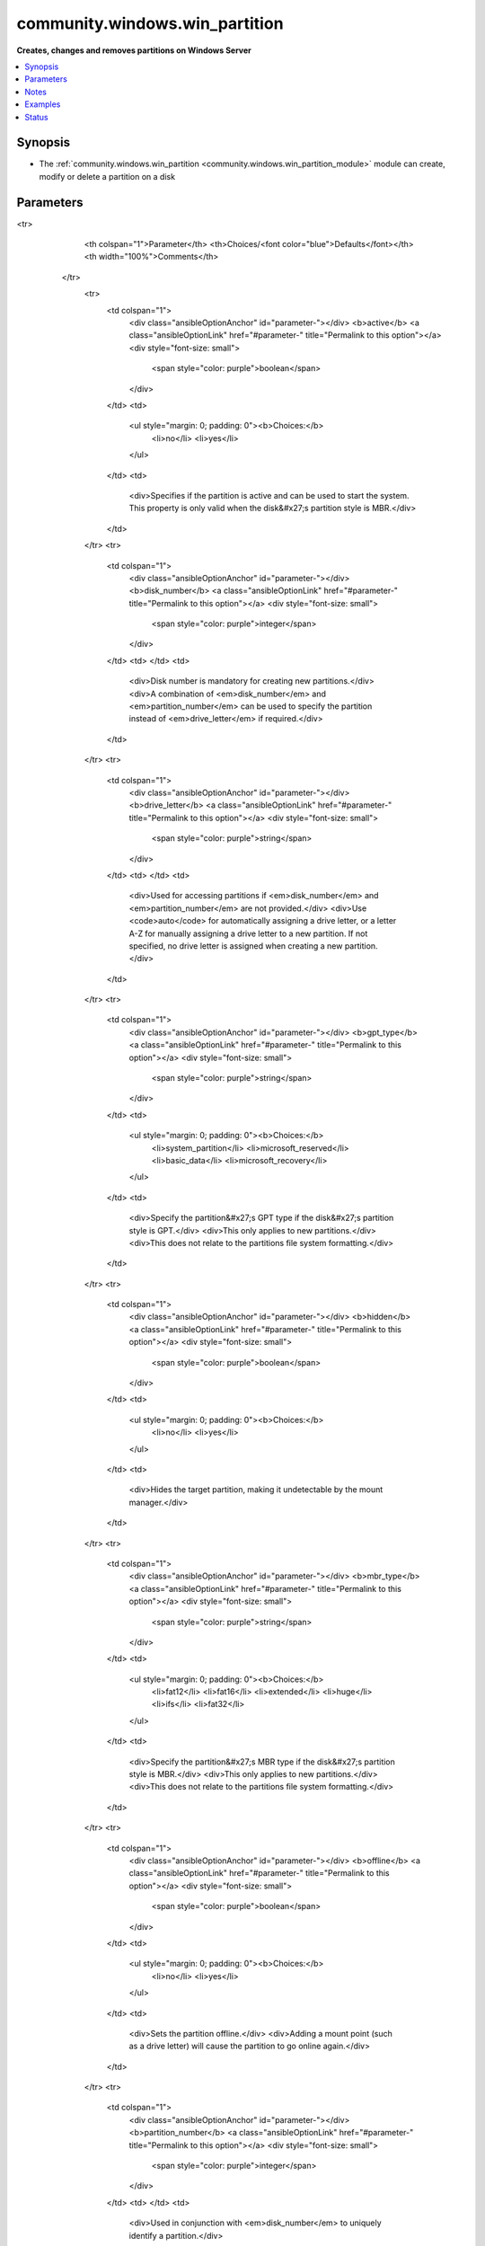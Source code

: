 .. _community.windows.win_partition_module:


*******************************
community.windows.win_partition
*******************************

**Creates, changes and removes partitions on Windows Server**



.. contents::
   :local:
   :depth: 1


Synopsis
--------
- The :ref:`community.windows.win_partition <community.windows.win_partition_module>` module can create, modify or delete a partition on a disk




Parameters
----------

.. raw:: html

    <table  border=0 cellpadding=0 class="documentation-table">
<tr>
            <th colspan="1">Parameter</th>
            <th>Choices/<font color="blue">Defaults</font></th>
            <th width="100%">Comments</th>
        </tr>
            <tr>
                <td colspan="1">
                    <div class="ansibleOptionAnchor" id="parameter-"></div>
                    <b>active</b>
                    <a class="ansibleOptionLink" href="#parameter-" title="Permalink to this option"></a>
                    <div style="font-size: small">
                        <span style="color: purple">boolean</span>
                    </div>
                </td>
                <td>
                        <ul style="margin: 0; padding: 0"><b>Choices:</b>
                                    <li>no</li>
                                    <li>yes</li>
                        </ul>
                </td>
                <td>
                        <div>Specifies if the partition is active and can be used to start the system. This property is only valid when the disk&#x27;s partition style is MBR.</div>
                </td>
            </tr>
            <tr>
                <td colspan="1">
                    <div class="ansibleOptionAnchor" id="parameter-"></div>
                    <b>disk_number</b>
                    <a class="ansibleOptionLink" href="#parameter-" title="Permalink to this option"></a>
                    <div style="font-size: small">
                        <span style="color: purple">integer</span>
                    </div>
                </td>
                <td>
                </td>
                <td>
                        <div>Disk number is mandatory for creating new partitions.</div>
                        <div>A combination of <em>disk_number</em> and <em>partition_number</em> can be used to specify the partition instead of <em>drive_letter</em> if required.</div>
                </td>
            </tr>
            <tr>
                <td colspan="1">
                    <div class="ansibleOptionAnchor" id="parameter-"></div>
                    <b>drive_letter</b>
                    <a class="ansibleOptionLink" href="#parameter-" title="Permalink to this option"></a>
                    <div style="font-size: small">
                        <span style="color: purple">string</span>
                    </div>
                </td>
                <td>
                </td>
                <td>
                        <div>Used for accessing partitions if <em>disk_number</em> and <em>partition_number</em> are not provided.</div>
                        <div>Use <code>auto</code> for automatically assigning a drive letter, or a letter A-Z for manually assigning a drive letter to a new partition. If not specified, no drive letter is assigned when creating a new partition.</div>
                </td>
            </tr>
            <tr>
                <td colspan="1">
                    <div class="ansibleOptionAnchor" id="parameter-"></div>
                    <b>gpt_type</b>
                    <a class="ansibleOptionLink" href="#parameter-" title="Permalink to this option"></a>
                    <div style="font-size: small">
                        <span style="color: purple">string</span>
                    </div>
                </td>
                <td>
                        <ul style="margin: 0; padding: 0"><b>Choices:</b>
                                    <li>system_partition</li>
                                    <li>microsoft_reserved</li>
                                    <li>basic_data</li>
                                    <li>microsoft_recovery</li>
                        </ul>
                </td>
                <td>
                        <div>Specify the partition&#x27;s GPT type if the disk&#x27;s partition style is GPT.</div>
                        <div>This only applies to new partitions.</div>
                        <div>This does not relate to the partitions file system formatting.</div>
                </td>
            </tr>
            <tr>
                <td colspan="1">
                    <div class="ansibleOptionAnchor" id="parameter-"></div>
                    <b>hidden</b>
                    <a class="ansibleOptionLink" href="#parameter-" title="Permalink to this option"></a>
                    <div style="font-size: small">
                        <span style="color: purple">boolean</span>
                    </div>
                </td>
                <td>
                        <ul style="margin: 0; padding: 0"><b>Choices:</b>
                                    <li>no</li>
                                    <li>yes</li>
                        </ul>
                </td>
                <td>
                        <div>Hides the target partition, making it undetectable by the mount manager.</div>
                </td>
            </tr>
            <tr>
                <td colspan="1">
                    <div class="ansibleOptionAnchor" id="parameter-"></div>
                    <b>mbr_type</b>
                    <a class="ansibleOptionLink" href="#parameter-" title="Permalink to this option"></a>
                    <div style="font-size: small">
                        <span style="color: purple">string</span>
                    </div>
                </td>
                <td>
                        <ul style="margin: 0; padding: 0"><b>Choices:</b>
                                    <li>fat12</li>
                                    <li>fat16</li>
                                    <li>extended</li>
                                    <li>huge</li>
                                    <li>ifs</li>
                                    <li>fat32</li>
                        </ul>
                </td>
                <td>
                        <div>Specify the partition&#x27;s MBR type if the disk&#x27;s partition style is MBR.</div>
                        <div>This only applies to new partitions.</div>
                        <div>This does not relate to the partitions file system formatting.</div>
                </td>
            </tr>
            <tr>
                <td colspan="1">
                    <div class="ansibleOptionAnchor" id="parameter-"></div>
                    <b>offline</b>
                    <a class="ansibleOptionLink" href="#parameter-" title="Permalink to this option"></a>
                    <div style="font-size: small">
                        <span style="color: purple">boolean</span>
                    </div>
                </td>
                <td>
                        <ul style="margin: 0; padding: 0"><b>Choices:</b>
                                    <li>no</li>
                                    <li>yes</li>
                        </ul>
                </td>
                <td>
                        <div>Sets the partition offline.</div>
                        <div>Adding a mount point (such as a drive letter) will cause the partition to go online again.</div>
                </td>
            </tr>
            <tr>
                <td colspan="1">
                    <div class="ansibleOptionAnchor" id="parameter-"></div>
                    <b>partition_number</b>
                    <a class="ansibleOptionLink" href="#parameter-" title="Permalink to this option"></a>
                    <div style="font-size: small">
                        <span style="color: purple">integer</span>
                    </div>
                </td>
                <td>
                </td>
                <td>
                        <div>Used in conjunction with <em>disk_number</em> to uniquely identify a partition.</div>
                </td>
            </tr>
            <tr>
                <td colspan="1">
                    <div class="ansibleOptionAnchor" id="parameter-"></div>
                    <b>partition_size</b>
                    <a class="ansibleOptionLink" href="#parameter-" title="Permalink to this option"></a>
                    <div style="font-size: small">
                        <span style="color: purple">string</span>
                    </div>
                </td>
                <td>
                </td>
                <td>
                        <div>Specify size of the partition in B, KB, KiB, MB, MiB, GB, GiB, TB or TiB. Use -1 to specify maximum supported size.</div>
                        <div>Partition size is mandatory for creating a new partition but not for updating or deleting a partition.</div>
                        <div>The decimal SI prefixes kilo, mega, giga, tera, etc., are powers of 10^3 = 1000. The binary prefixes kibi, mebi, gibi, tebi, etc. respectively refer to the corresponding power of 2^10 = 1024. Thus, a gigabyte (GB) is 1000000000 (1000^3) bytes while 1 gibibyte (GiB) is 1073741824 (1024^3) bytes.</div>
                </td>
            </tr>
            <tr>
                <td colspan="1">
                    <div class="ansibleOptionAnchor" id="parameter-"></div>
                    <b>read_only</b>
                    <a class="ansibleOptionLink" href="#parameter-" title="Permalink to this option"></a>
                    <div style="font-size: small">
                        <span style="color: purple">boolean</span>
                    </div>
                </td>
                <td>
                        <ul style="margin: 0; padding: 0"><b>Choices:</b>
                                    <li>no</li>
                                    <li>yes</li>
                        </ul>
                </td>
                <td>
                        <div>Make the partition read only, restricting changes from being made to the partition.</div>
                </td>
            </tr>
            <tr>
                <td colspan="1">
                    <div class="ansibleOptionAnchor" id="parameter-"></div>
                    <b>state</b>
                    <a class="ansibleOptionLink" href="#parameter-" title="Permalink to this option"></a>
                    <div style="font-size: small">
                        <span style="color: purple">string</span>
                    </div>
                </td>
                <td>
                        <ul style="margin: 0; padding: 0"><b>Choices:</b>
                                    <li>absent</li>
                                    <li><div style="color: blue"><b>present</b>&nbsp;&larr;</div></li>
                        </ul>
                </td>
                <td>
                        <div>Used to specify the state of the partition. Use <code>absent</code> to specify if a partition should be removed and <code>present</code> to specify if the partition should be created or updated.</div>
                </td>
            </tr>
    </table>
    <br/>


Notes
-----

.. note::
   - A minimum Operating System Version of 6.2 is required to use this module. To check if your OS is compatible, see https://docs.microsoft.com/en-us/windows/desktop/sysinfo/operating-system-version.
   - This module cannot be used for removing the drive letter associated with a partition, initializing a disk or, file system formatting.
   - Idempotence works only if you're specifying a drive letter or other unique attributes such as a combination of disk number and partition number.
   - For more information, see https://msdn.microsoft.com/en-us/library/windows/desktop/hh830524.aspx.



Examples
--------

.. code-block:: yaml+jinja

    - name: Create a partition with drive letter D and size 5 GiB
      community.windows.win_partition:
        drive_letter: D
        partition_size: 5 GiB
        disk_number: 1

    - name: Resize previously created partition to it's maximum size and change it's drive letter to E
      community.windows.win_partition:
        drive_letter: E
        partition_size: -1
        partition_number: 1
        disk_number: 1

    - name: Delete partition
      community.windows.win_partition:
        disk_number: 1
        partition_number: 1
        state: absent




Status
------


Authors
~~~~~~~

- Varun Chopra (@chopraaa) <v@chopraaa.com>
